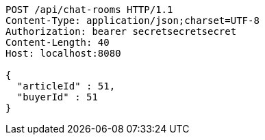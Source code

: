[source,http,options="nowrap"]
----
POST /api/chat-rooms HTTP/1.1
Content-Type: application/json;charset=UTF-8
Authorization: bearer secretsecretsecret
Content-Length: 40
Host: localhost:8080

{
  "articleId" : 51,
  "buyerId" : 51
}
----